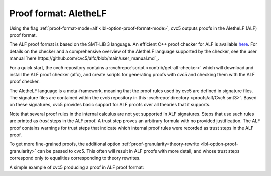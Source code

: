 Proof format: AletheLF
======================

Using the flag :ref:`proof-format-mode=alf <lbl-option-proof-format-mode>`, cvc5 outputs proofs in the AletheLF (ALF) proof format.

The ALF proof format is based on the SMT-LIB 3 language. An efficient C++ proof checker for ALF is available `here <https://github.com/cvc5/alfc>`_. For details on the checker and a comprehensive overview of the AletheLF language supported by the checker, see the user manual `here https://github.com/cvc5/alfc/blob/main/user_manual.md`_.

For a quick start, the cvc5 repository contains a :cvc5repo:`script <contrib/get-alf-checker>` which will download and install the ALF proof checker (alfc), and create scripts for generating proofs with cvc5 and checking them with the ALF proof checker.

The AletheLF language is a meta-framework, meaning that the proof rules used by cvc5 are defined in signature files.   The signature files are contained within the cvc5 repository in this :cvc5repo:`directory <proofs/alf/Cvc5.smt3>`. Based on these signatures, cvc5 provides basic support for ALF proofs over all theories that it supports.

Note that several proof rules in the internal calculus are not yet supported in ALF signatures.  Steps that use such rules are printed as `trust` steps in the ALF proof. A trust step proves an arbitrary formula with no provided justification. The ALF proof contains warnings for trust steps that indicate which internal proof rules were recorded as trust steps in the ALF proof.

To get more fine-grained proofs, the additional option :ref:`proof-granularity=theory-rewrite <lbl-option-proof-granularity>` can be passed to cvc5. This often will result in ALF proofs with more detail, and whose trust steps correspond only to equalities corresponding to theory rewrites.

A simple example of cvc5 producing a proof in ALF proof format:

.. run-command:: bin/cvc5 --dump-proofs --proof-format-mode=alf --proof-granularity=theory-rewrite ./test/regress/cli/regress0/proofs/qgu-fuzz-1-bool-sat.smt2
